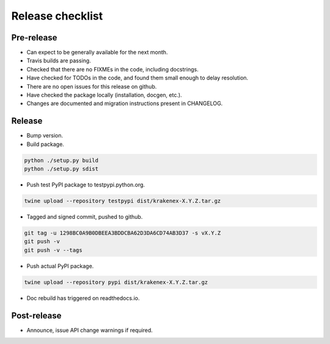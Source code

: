 Release checklist
=================

Pre-release
-----------
* Can expect to be generally available for the next month.
* Travis builds are passing.
* Checked that there are no FIXMEs in the code, including docstrings.
* Have checked for TODOs in the code, and found them small enough to
  delay resolution.
* There are no open issues for this release on github.
* Have checked the package locally (installation, docgen, etc.).
* Changes are documented and migration instructions present in CHANGELOG.

Release
-------
* Bump version.
* Build package.

.. code-block:: sh

   python ./setup.py build
   python ./setup.py sdist

* Push test PyPI package to testpypi.python.org.

.. code-block:: sh

   twine upload --repository testpypi dist/krakenex-X.Y.Z.tar.gz

* Tagged and signed commit, pushed to github.

.. code-block:: sh

   git tag -u 1298BC0A9B0DBEEA3BDDCBA62D3DA6CD74AB3D37 -s vX.Y.Z
   git push -v
   git push -v --tags

* Push actual PyPI package.

.. code-block:: sh

   twine upload --repository pypi dist/krakenex-X.Y.Z.tar.gz

* Doc rebuild has triggered on readthedocs.io.

Post-release
------------
* Announce, issue API change warnings if required.
